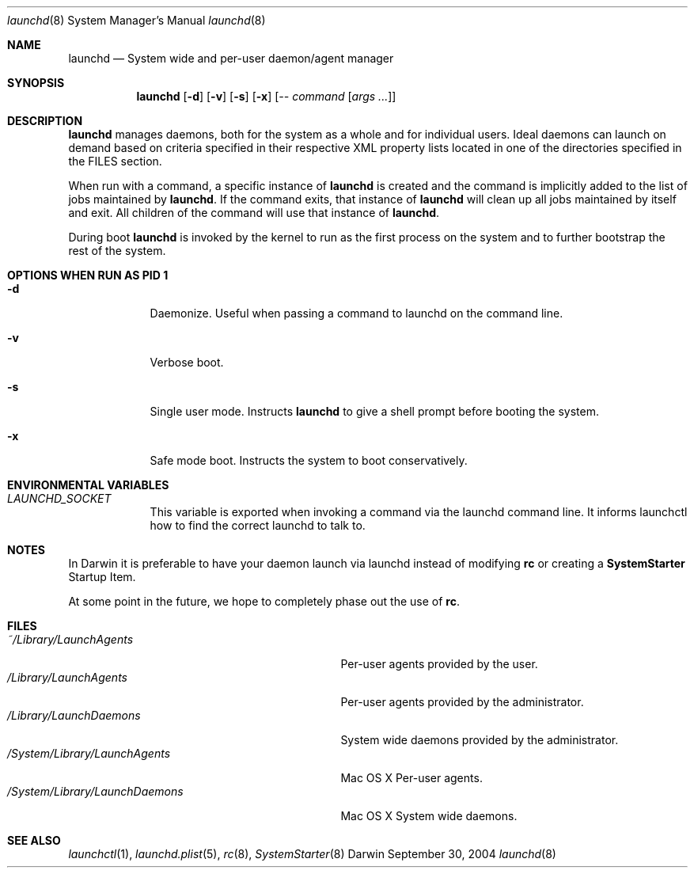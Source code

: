 .Dd September 30, 2004
.Dt launchd 8 
.Os Darwin
.Sh NAME
.Nm launchd
.Nd System wide and per-user daemon/agent manager
.Sh SYNOPSIS
.Nm
.Op Fl d
.Op Fl v
.Op Fl s
.Op Fl x
.Op Ar -- command Op Ar args ...
.Sh DESCRIPTION
.Nm 
manages daemons, both for the system as a whole and for individual users. Ideal daemons can launch
on demand based on criteria specified in their respective XML property lists located in one of the
directories specified in the FILES section.
.Pp
When run with a command, a specific instance of
.Nm
is created and the command is implicitly added to the list of jobs maintained by
.Nm .
If the command exits, that instance of
.Nm
will clean up all jobs maintained by itself and exit. All children of the command will use that
instance of
.Nm .
.Pp
During boot 
.Nm
is invoked by the kernel to run as the first process on the system and to further bootstrap the rest of the system.
.Sh OPTIONS WHEN RUN AS PID 1
.Bl -tag -width -indent
.It Fl d
Daemonize. Useful when passing a command to launchd on the command line.
.It Fl v
Verbose boot.
.It Fl s
Single user mode. Instructs
.Nm launchd
to give a shell prompt before booting the system.
.It Fl x
Safe mode boot. Instructs the system to boot conservatively.
.El
.Sh ENVIRONMENTAL VARIABLES
.Bl -tag -width -indent
.It Pa LAUNCHD_SOCKET
This variable is exported when invoking a command via the launchd command line. It informs launchctl how to find the correct launchd to talk to.
.El
.Sh NOTES
In Darwin it is preferable to have your daemon launch via launchd instead of modifying
.Nm rc
or creating a
.Nm SystemStarter
Startup Item.
.Pp
At some point in the future, we hope to completely phase out the use of
.Nm rc .
.Sh FILES
.Bl -tag -width "/System/Library/LaunchDaemons" -compact
.It Pa ~/Library/LaunchAgents
Per-user agents provided by the user.
.It Pa /Library/LaunchAgents
Per-user agents provided by the administrator.
.It Pa /Library/LaunchDaemons
System wide daemons provided by the administrator.
.It Pa /System/Library/LaunchAgents
Mac OS X Per-user agents.
.It Pa /System/Library/LaunchDaemons
Mac OS X System wide daemons.
.El
.Sh SEE ALSO 
.Xr launchctl 1 ,
.Xr launchd.plist 5 ,
.Xr rc 8 ,
.Xr SystemStarter 8

